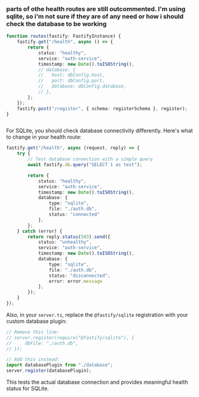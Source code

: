 :PROPERTIES:
:GPTEL_MODEL: claude-sonnet-4-20250514
:GPTEL_BACKEND: Claude
:GPTEL_SYSTEM: You are a large language model living in Emacs and a helpful assistant. Avoid long answers.
:GPTEL_BOUNDS: ((response (921 2338)))
:END:

*** parts of othe health routes are still outcommented. I'm using sqlite, so i'm not sure if they are of any need or how i should check the database to be working
#+begin_src typescript :results output
function routes(fastify: FastifyInstance) {
    fastify.get("/health", async () => {
        return {
            status: "healthy",
            service: "auth-service",
            timestamp: new Date().toISOString(),
            // database: {
            //   host: dbConfig.host,
            //   port: dbConfig.port,
            //   database: dbConfig.database,
            // },
        };
    });
    fastify.post("/register", { schema: registerSchema }, register);
}


#+end_src


For SQLite, you should check database connectivity differently. Here's what to change in your health route:

#+begin_src typescript
fastify.get("/health", async (request, reply) => {
    try {
        // Test database connection with a simple query
        await fastify.db.query("SELECT 1 as test");

        return {
            status: "healthy",
            service: "auth-service",
            timestamp: new Date().toISOString(),
            database: {
                type: "sqlite",
                file: "./auth.db",
                status: "connected"
            },
        };
    } catch (error) {
        return reply.status(503).send({
            status: "unhealthy",
            service: "auth-service",
            timestamp: new Date().toISOString(),
            database: {
                type: "sqlite",
                file: "./auth.db",
                status: "disconnected",
                error: error.message
            },
        });
    }
});
#+end_src

Also, in your =server.ts=, replace the =@fastify/sqlite= registration with your custom database plugin:

#+begin_src typescript
// Remove this line:
// server.register(require("@fastify/sqlite"), {
//     dbFile: "./auth.db",
// });

// Add this instead:
import databasePlugin from "./database";
server.register(databasePlugin);
#+end_src

This tests the actual database connection and provides meaningful health status for SQLite.
